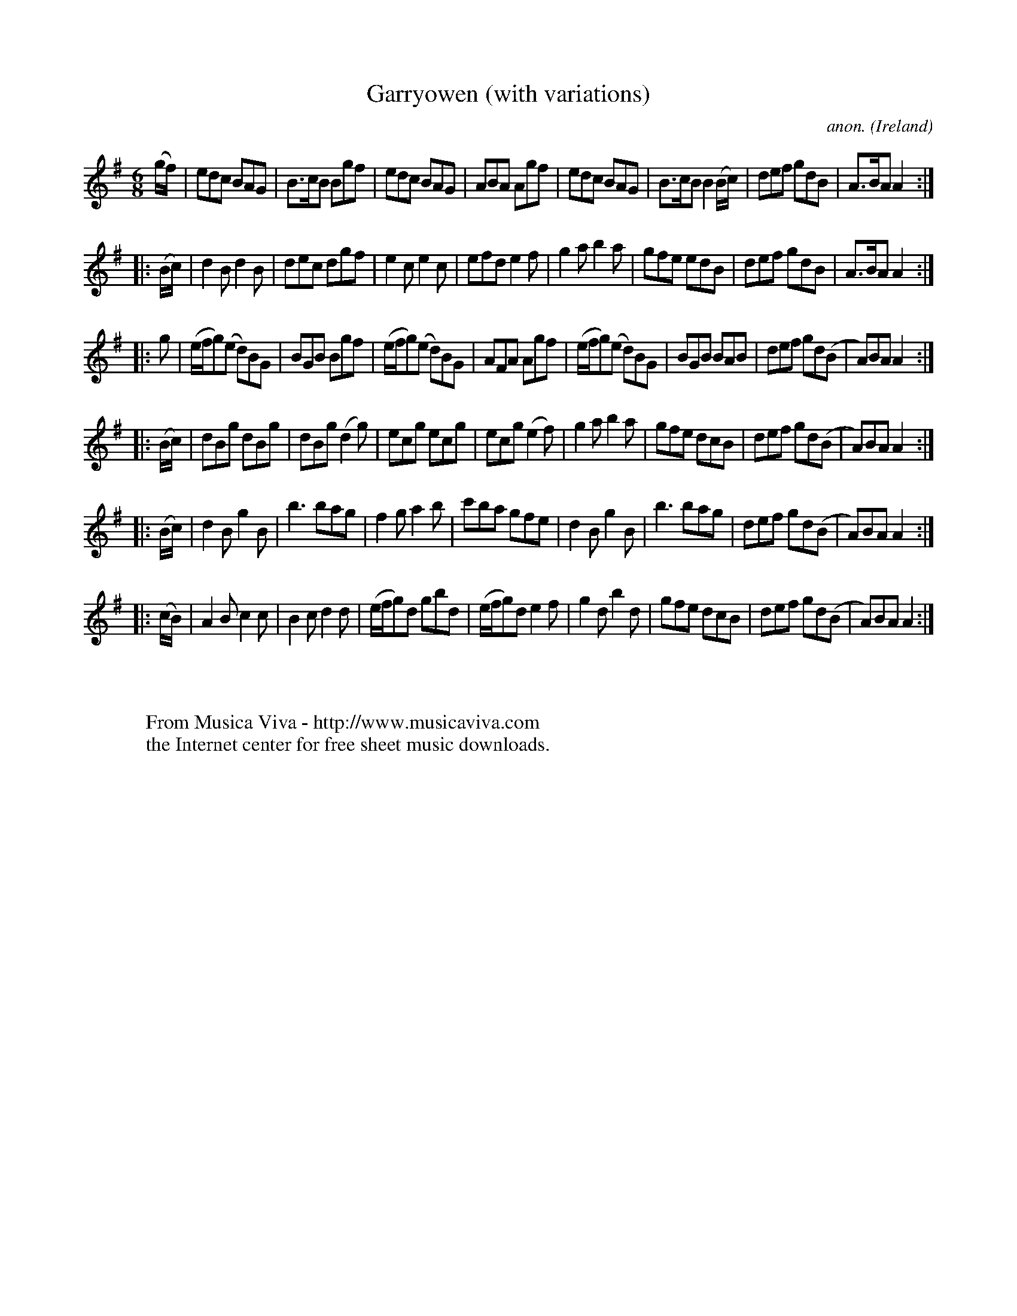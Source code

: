 X:1001
T:Garryowen (with variations)
C:anon.
O:Ireland
B:Francis O'Neill: "The Dance Music of Ireland" (1907) no. 1001
R:Jig, march
Z:Transcribed by Frank Nordberg - http://www.musicaviva.com
F:http://www.musicaviva.com/abc/tunes/ireland/oneill-1001/1001/oneill-1001-1001-1.abc
M:6/8
L:1/8
K:Ador
(g/f/)|edc BAG|B>cB Bgf|edc BAG|ABA Agf|edc BAG|B>cB B2 (B/c/)|def gdB|A>BA A2:|
|:(B/c/)|d2B d2B|dec dgf|e2c e2c|efd e2f|g2a b2a|gfe edB|def gdB|A>BA A2:|
|:g|(e/f/g)(e d)BG|BGB Bgf|(e/f/g)(e d)BG|AFA Agf|(e/f/g)(e d)BG|BGB BAB|def gd(B|A)BA A2:|
|:(B/c/)|dBg dBg|dBg (d2g)|ecg ecg|ecg (e2f)|g2a b2a|gfe dcB|def gd(B|A)BA A2:|
|:(B/c/)|d2B g2B|b3 bag|f2g a2b|c'ba gfe|d2B g2B|b3 bag|def gd(B|A)BA A2:|
|:(c/B/)|A2B c2c|B2c d2d|(e/f/g)d gbd|(e/f/g)d e2f|g2d b2d|gfe dcB|def gd(B|A)BA A2:|
W:
W:
W:  From Musica Viva - http://www.musicaviva.com
W:  the Internet center for free sheet music downloads.
